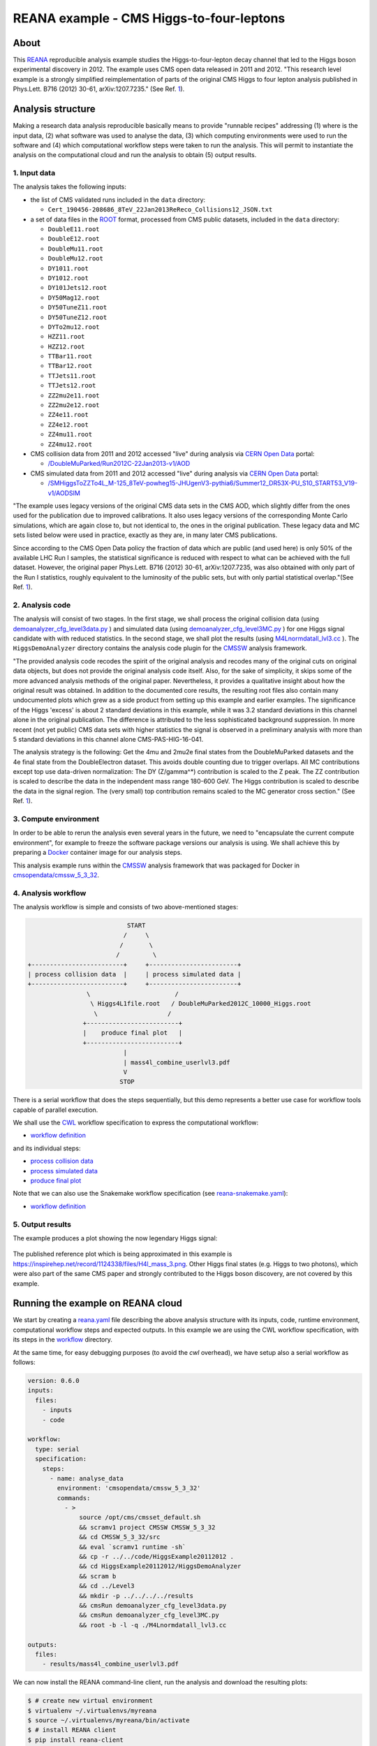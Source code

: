 ===========================================
 REANA example - CMS Higgs-to-four-leptons
===========================================

.. image:: https://github.com/reanahub/reana-demo-cms-h4l/workflows/CI/badge.svg
   :target: https://github.com/reanahub/reana-demo-cms-h4l/actions

.. image:: https://badges.gitter.im/Join%20Chat.svg
   :target: https://gitter.im/reanahub/reana?utm_source=badge&utm_medium=badge&utm_campaign=pr-badge

.. image:: https://img.shields.io/badge/license-MIT-blue.svg
   :target: https://github.com/reanahub/reana-demo-cms-h4l/blob/master/LICENSE

About
=====

This `REANA <http://www.reana.io/>`_ reproducible analysis example studies the
Higgs-to-four-lepton decay channel that led to the Higgs boson experimental
discovery in 2012. The example uses CMS open data released in 2011 and
2012. "This research level example is a strongly simplified reimplementation of
parts of the original CMS Higgs to four lepton analysis published in Phys.Lett.
B716 (2012) 30-61, arXiv:1207.7235." (See Ref. `1 <http://opendata.web.cern.ch/record/5500>`_).

Analysis structure
==================

Making a research data analysis reproducible basically means to provide
"runnable recipes" addressing (1) where is the input data, (2) what software was
used to analyse the data, (3) which computing environments were used to run the
software and (4) which computational workflow steps were taken to run the
analysis. This will permit to instantiate the analysis on the computational
cloud and run the analysis to obtain (5) output results.


1. Input data
-------------

The analysis takes the following inputs:

- the list of CMS validated runs included in the ``data`` directory:

  - ``Cert_190456-208686_8TeV_22Jan2013ReReco_Collisions12_JSON.txt``

- a set of data files in the `ROOT <https://root.cern.ch/>`_ format, processed
  from CMS public datasets, included in the ``data`` directory:

  - ``DoubleE11.root``
  - ``DoubleE12.root``
  - ``DoubleMu11.root``
  - ``DoubleMu12.root``
  - ``DY1011.root``
  - ``DY1012.root``
  - ``DY101Jets12.root``
  - ``DY50Mag12.root``
  - ``DY50TuneZ11.root``
  - ``DY50TuneZ12.root``
  - ``DYTo2mu12.root``
  - ``HZZ11.root``
  - ``HZZ12.root``
  - ``TTBar11.root``
  - ``TTBar12.root``
  - ``TTJets11.root``
  - ``TTJets12.root``
  - ``ZZ2mu2e11.root``
  - ``ZZ2mu2e12.root``
  - ``ZZ4e11.root``
  - ``ZZ4e12.root``
  - ``ZZ4mu11.root``
  - ``ZZ4mu12.root``

- CMS collision data from 2011 and 2012 accessed "live" during analysis via
  `CERN Open Data <http://opendata.cern.ch/>`_ portal:

  - `/DoubleMuParked/Run2012C-22Jan2013-v1/AOD <http://opendata.cern.ch/record/6030>`_

- CMS simulated data from 2011 and 2012 accessed "live" during analysis via
  `CERN Open Data <http://opendata.cern.ch/>`_ portal:

  - `/SMHiggsToZZTo4L_M-125_8TeV-powheg15-JHUgenV3-pythia6/Summer12_DR53X-PU_S10_START53_V19-v1/AODSIM <http://opendata.cern.ch/record/9356>`_

"The example uses legacy versions of the original CMS data sets in the CMS AOD,
which slightly differ from the ones used for the publication due to improved
calibrations. It also uses legacy versions of the corresponding Monte Carlo
simulations, which are again close to, but not identical to, the ones in the
original publication. These legacy data and MC sets listed below were used in
practice, exactly as they are, in many later CMS publications.

Since according to the CMS Open Data policy the fraction of data which are
public (and used here) is only 50% of the available LHC Run I samples, the
statistical significance is reduced with respect to what can be achieved with
the full dataset. However, the original paper Phys.Lett. B716 (2012) 30-61,
arXiv:1207.7235, was also obtained with only part of the Run I statistics,
roughly equivalent to the luminosity of the public sets, but with only partial
statistical overlap."(See Ref. `1 <http://opendata.web.cern.ch/record/5500>`_).

2. Analysis code
----------------

The analysis will consist of two stages. In the first stage, we shall process
the original collision data (using `demoanalyzer_cfg_level3data.py <https://github.com/reanahub/reana-demo-cms-h4l/blob/master/code/HiggsExample20112012/Level3/demoanalyzer_cfg_level3data.py>`_
) and simulated data (using `demoanalyzer_cfg_level3MC.py <https://github.com/reanahub/reana-demo-cms-h4l/blob/master/code/HiggsExample20112012/Level3/demoanalyzer_cfg_level3MC.py>`_
) for one Higgs signal candidate with with reduced statistics. In the second
stage, we shall plot the results (using `M4Lnormdatall_lvl3.cc <https://github.com/reanahub/reana-demo-cms-h4l/blob/master/code/HiggsExample20112012/Level3/M4Lnormdatall_lvl3.cc>`_
). The ``HiggsDemoAnalyzer`` directory contains the analysis code plugin for
the `CMSSW <http://cms-sw.github.io/>`_ analysis framework.

"The provided analysis code recodes the spirit of the original analysis and
recodes many of the original cuts on original data objects, but does not
provide the original analysis code itself. Also, for the sake of simplicity, it
skips some of the more advanced analysis methods of the original paper.
Nevertheless, it provides a qualitative insight about how the original result
was obtained. In addition to the documented core results, the resulting root
files also contain many undocumented plots which grew as a side product from
setting up this example and earlier examples. The significance of the Higgs
'excess' is about 2 standard deviations in this example, while it was 3.2
standard deviations in this channel alone in the original publication. The
difference is attributed to the less sophisticated background suppression. In
more recent (not yet public) CMS data sets with higher statistics the signal is
observed in a preliminary analysis with more than 5 standard deviations in this
channel alone CMS-PAS-HIG-16-041.

The analysis strategy is the following: Get the 4mu and 2mu2e final states from
the DoubleMuParked datasets and the 4e final state from the DoubleElectron
dataset. This avoids double counting due to trigger overlaps. All MC
contributions except top use data-driven normalization: The DY (Z/gamma^*)
contribution is scaled to the Z peak. The ZZ contribution is scaled to describe
the data in the independent mass range 180-600 GeV. The Higgs contribution is
scaled to describe the data in the signal region. The (very small) top
contribution remains scaled to the MC generator cross section."
(See Ref. `1 <http://opendata.web.cern.ch/record/5500>`_).

3. Compute environment
----------------------

In order to be able to rerun the analysis even several years in the future, we
need to "encapsulate the current compute environment", for example to freeze the
software package versions our analysis is using. We shall achieve this by
preparing a `Docker <https://www.docker.com/>`_ container image for our analysis
steps.

This analysis example runs within the `CMSSW <http://cms-sw.github.io/>`_
analysis framework that was packaged for Docker in `cmsopendata/cmssw_5_3_32
<https://hub.docker.com/r/cmsopendata/cmssw_5_3_32/>`_.

4. Analysis workflow
--------------------

The analysis workflow is simple and consists of two above-mentioned stages:

.. code-block:: console

                              START
                             /     \
                            /       \
                           /         \
   +-------------------------+     +------------------------+
   | process collision data  |     | process simulated data |
   +-------------------------+     +------------------------+
                   \                       /
                    \ Higgs4L1file.root   / DoubleMuParked2012C_10000_Higgs.root
                     \                   /
                  +-------------------------+
                  |    produce final plot   |
                  +-------------------------+
                             |
                             | mass4l_combine_userlvl3.pdf
                             V
                            STOP

There is a serial workflow that does the steps sequentially, but this demo
represents a better use case for workflow tools capable of parallel execution.

We shall use the `CWL <http://www.commonwl.org/v1.0/>`_ workflow specification
to express the computational workflow:

- `workflow definition <workflow/workflow.cwl>`_

and its individual steps:

- `process collision data <workflow/analyse_data.cwl>`_
- `process simulated data <workflow/analyse_mc.cwl>`_
- `produce final plot <workflow/make_plot.cwl>`_

Note that we can also use the Snakemake workflow specification (see 
`reana-snakemake.yaml <reana-snakemake.yaml>`_):

- `workflow definition <workflow/snakemake/Snakefile>`_


5. Output results
-----------------


The example produces a plot showing the now legendary Higgs signal:

.. figure:: https://raw.githubusercontent.com/reanahub/reana-demo-cms-h4l/master/docs/mass4l_combine_userlvl3.png
   :alt: mass4l_combine_userlvl3.png
   :align: center

The published reference plot which is being approximated in this example is
https://inspirehep.net/record/1124338/files/H4l_mass_3.png. Other Higgs final
states (e.g. Higgs to two photons), which were also part of the same CMS paper
and strongly contributed to the Higgs boson discovery, are not covered by this
example.

Running the example on REANA cloud
==================================

We start by creating a `reana.yaml <reana.yaml>`_ file describing the above
analysis structure with its inputs, code, runtime environment, computational
workflow steps and expected outputs. In this example we are using the CWL
workflow specification, with its steps in the `workflow <workflow>`_ directory.

At the same time, for easy debugging purposes (to avoid the *cwl* overhead), we
have setup also a serial workflow as follows:

.. code-block:: yaml

    version: 0.6.0
    inputs:
      files:
        - inputs
        - code

    workflow:
      type: serial
      specification:
        steps:
          - name: analyse_data
            environment: 'cmsopendata/cmssw_5_3_32'
            commands:
              - >
                  source /opt/cms/cmsset_default.sh
                  && scramv1 project CMSSW CMSSW_5_3_32
                  && cd CMSSW_5_3_32/src
                  && eval `scramv1 runtime -sh`
                  && cp -r ../../code/HiggsExample20112012 .
                  && cd HiggsExample20112012/HiggsDemoAnalyzer
                  && scram b
                  && cd ../Level3
                  && mkdir -p ../../../../results
                  && cmsRun demoanalyzer_cfg_level3data.py
                  && cmsRun demoanalyzer_cfg_level3MC.py
                  && root -b -l -q ./M4Lnormdatall_lvl3.cc

    outputs:
      files:
        - results/mass4l_combine_userlvl3.pdf



We can now install the REANA command-line client, run the analysis and download
the resulting plots:

.. code-block:: console

    $ # create new virtual environment
    $ virtualenv ~/.virtualenvs/myreana
    $ source ~/.virtualenvs/myreana/bin/activate
    $ # install REANA client
    $ pip install reana-client
    $ # connect to some REANA cloud instance
    $ export REANA_SERVER_URL=https://reana.cern.ch/
    $ export REANA_ACCESS_TOKEN=XXXXXXX
    $ # create new workflow
    $ reana-client create -n my-analysis
    $ export REANA_WORKON=my-analysis
    $ # upload input code and data to the workspace
    $ reana-client upload
    $ # start computational workflow
    $ reana-client start
    $ # ... should be finished in a couple (~5) of minutes
    $ reana-client status
    $ # list workspace files
    $ reana-client list
    $ # download output results
    $ reana-client download

Please see the `REANA-Client <https://reana-client.readthedocs.io/>`_
documentation for more detailed explanation of typical ``reana-client`` usage
scenarios.


Contributors
============

This example is based on the `original open data analysis
<http://opendata.cern.ch/record/5500>`_ by Jomhari, Nur Zulaiha; Geiser, Achim;
Bin Anuar, Afiq Aizuddin, "Higgs-to-four-lepton analysis example using 2011-2012
data", CERN Open Data Portal, 2017. DOI: `10.7483/OPENDATA.CMS.JKB8.RR42
<https://doi.org/10.7483/OPENDATA.CMS.JKB8.RR42>`_

The list of contributors to this REANA example in alphabetical order:

- `Clemens Lange <https://orcid.org/0000-0002-3632-3157>`_
- `Daniel Prelipcean <https://orcid.org/0000-0002-4855-194X>`_
- `Diyaselis Delgado Lopez <https://orcid.org/0000-0001-9643-9322>`_
- `Tibor Simko <https://orcid.org/0000-0001-7202-5803>`_
